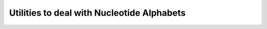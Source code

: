 Utilities to deal with Nucleotide Alphabets
===========================================

.. doxygengroup:: alphabet_utils
